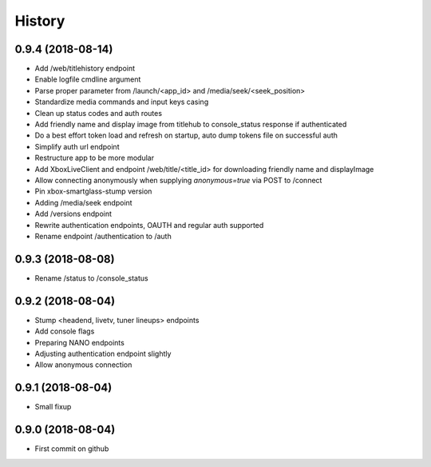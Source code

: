 =======
History
=======

0.9.4 (2018-08-14)
------------------

* Add /web/titlehistory endpoint
* Enable logfile cmdline argument
* Parse proper parameter from /launch/<app_id> and /media/seek/<seek_position>
* Standardize media commands and input keys casing
* Clean up status codes and auth routes
* Add friendly name and display image from titlehub to console_status response if authenticated
* Do a best effort token load and refresh on startup, auto dump tokens file on successful auth
* Simplify auth url endpoint
* Restructure app to be more modular
* Add XboxLiveClient and endpoint /web/title/<title_id> for downloading friendly name and displayImage
* Allow connecting anonymously when supplying *anonymous=true* via POST to /connect
* Pin xbox-smartglass-stump version
* Adding /media/seek endpoint
* Add /versions endpoint
* Rewrite authentication endpoints, OAUTH and regular auth supported
* Rename endpoint /authentication to /auth

0.9.3 (2018-08-08)
------------------

* Rename /status to /console_status

0.9.2 (2018-08-04)
------------------

* Stump <headend, livetv, tuner lineups> endpoints
* Add console flags
* Preparing NANO endpoints
* Adjusting authentication endpoint slightly
* Allow anonymous connection

0.9.1 (2018-08-04)
------------------

* Small fixup

0.9.0 (2018-08-04)
------------------

* First commit on github
